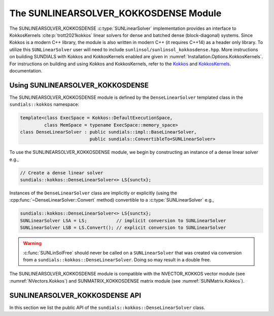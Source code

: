 ..
   ----------------------------------------------------------------
   SUNDIALS Copyright Start
   Copyright (c) 2025, Lawrence Livermore National Security,
   University of Maryland Baltimore County, and the SUNDIALS contributors.
   Copyright (c) 2013-2025, Lawrence Livermore National Security
   and Southern Methodist University.
   Copyright (c) 2002-2013, Lawrence Livermore National Security.
   All rights reserved.

   See the top-level LICENSE and NOTICE files for details.

   SPDX-License-Identifier: BSD-3-Clause
   SUNDIALS Copyright End
   ----------------------------------------------------------------

.. _SUNLinSol.Kokkos:

The SUNLINEARSOLVER_KOKKOSDENSE Module
======================================

.. versionadded:: 6.4.0

The SUNLINEARSOLVER_KOKKOSDENSE :c:type:`SUNLinearSolver` implementation
provides an interface to KokkosKernels :cite:p:`trott2021kokkos` linear solvers
for dense and batched dense (block-diagonal) systems. Since Kokkos is a modern
C++ library, the module is also written in modern C++ (it requires C++14) as a
header only library. To utilize this ``SUNLinearSolver`` user will need to
include ``sunlinsol/sunlinsol_kokkosdense.hpp``. More instructions on building
SUNDIALS with Kokkos and KokkosKernels enabled are given in
:numref:`Installation.Options.KokkosKernels`. For instructions on building and
using Kokkos and KokkosKernels, refer to the
`Kokkos <https://kokkos.github.io/kokkos-core-wiki/index.html>`_
and `KokkosKernels <https://github.com/kokkos/kokkos-kernels/wiki>`_.
documentation.

.. _SUNLinSol.Kokkos.Usage:

Using SUNLINEARSOLVER_KOKKOSDENSE
---------------------------------

The SUNLINEARSOLVER_KOKKOSDENSE module is defined by the ``DenseLinearSolver``
templated class in the ``sundials::kokkos`` namespace:

.. code-block:: cpp

   template<class ExecSpace = Kokkos::DefaultExecutionSpace,
            class MemSpace = typename ExecSpace::memory_space>
   class DenseLinearSolver : public sundials::impl::BaseLinearSolver,
                             public sundials::ConvertibleTo<SUNLinearSolver>

To use the SUNLINEARSOLVER_KOKKOSDENSE module, we begin by constructing an
instance of a dense linear solver e.g.,

.. code-block:: cpp

    // Create a dense linear solver
    sundials::kokkos::DenseLinearSolver<> LS{sunctx};

Instances of the ``DenseLinearSolver`` class are implicitly or explicitly (using
the :cpp:func:`~DenseLinearSolver::Convert` method) convertible to a
:c:type:`SUNLinearSolver` e.g.,

.. code-block:: cpp

   sundials::kokkos::DenseLinearSolver<> LS{sunctx};
   SUNLinearSolver LSA = LS;           // implicit conversion to SUNLinearSolver
   SUNLinearSolver LSB = LS.Convert(); // explicit conversion to SUNLinearSolver

.. warning::

  :c:func:`SUNLinSolFree` should never be called on a ``SUNLinearSolver`` that
  was created via conversion from a ``sundials::kokkos::DenseLinearSolver``.
  Doing so may result in a double free.

The SUNLINEARSOLVER_KOKKOSDENSE module is compatible with the NVECTOR_KOKKOS
vector module (see :numref:`NVectors.Kokkos`) and SUNMATRIX_KOKKOSDENSE matrix
module (see :numref:`SUNMatrix.Kokkos`).


.. _SUNLinSol.Kokkos.API:

SUNLINEARSOLVER_KOKKOSDENSE API
-------------------------------

In this section we list the public API of the
``sundials::kokkos::DenseLinearSolver`` class.

.. cpp:class:: template<class ExecSpace = Kokkos::DefaultExecutionSpace, \
                        class MemSpace = typename ExecSpace::memory_space> \
               DenseLinearSolver : public sundials::impl::BaseLinearSolver, \
                                   public sundials::ConvertibleTo<SUNLinearSolver>

   .. cpp:function:: DenseLinearSolver() = default;

      Default constructor - means the solver must be moved to.

   .. cpp:function:: DenseLinearSolver(SUNContext sunctx)

      Constructs a new DenseLinearSolver.

      :param sunctx: The SUNDIALS simulation context (:c:type:`SUNContext`)

   .. cpp:function:: DenseLinearSolver(DenseLinearSolver&& that_solver) noexcept

      Move constructor.

   .. cpp:function:: DenseLinearSolver& operator=(DenseLinearSolver&& rhs)

      Move assignment.

   .. cpp:function:: ~DenseLinearSolver() override = default

      Default destructor.

   .. cpp:function:: operator SUNLinearSolver() override

      Implicit conversion to a :c:type:`SUNLinearSolver`.

   .. cpp:function:: operator SUNLinearSolver() const override

      Implicit conversion to a :c:type:`SUNLinearSolver`.

   .. cpp:function:: SUNLinearSolver Convert() override

      Explicit conversion to a :c:type:`SUNLinearSolver`.

   .. cpp:function:: SUNLinearSolver Convert() const override

      Explicit conversion to a :c:type:`SUNLinearSolver`.
